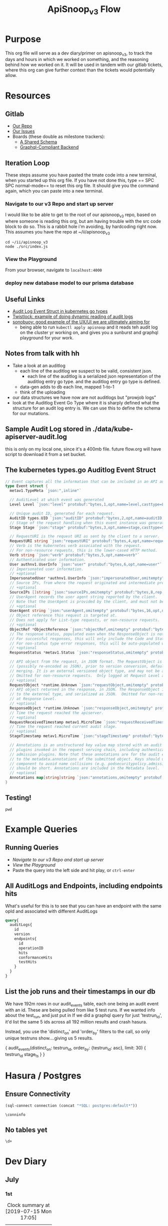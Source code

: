 #+TITLE: ApiSnoop_v3 Flow
#+TODO: TODO(t) IN-PROGRESS(i) BLOCKED(b) | DONE(d)
#+PROPERTY: header-args: :noweb yes
#+PROPERTY: header-args:shell+ :results output list
* Purpose
  This org file will serve as a dev diary/primer on apisnoop_v3, to track the days and hours in which we worked on something, and the reasoning behind how we worked on it.  It will be used in tandem with our gitlab tickets, where this org can give further context than the tickets would potentially allow.
* Resources
** Gitlab
   - [[https://gitlab.ii.coop/apisnoop/apisnoop_v3][Our Repo]]
   - [[https://gitlab.ii.coop/apisnoop/apisnoop_v3/issues][Our Issues]]
   - Boards (these double as milestone trackers):
     - [[https://gitlab.ii.coop/apisnoop/apisnoop_v3/boards/129?milestone_title=A%2520Shared%2520%2520Schema][A Shared Schema]]
     - [[https://gitlab.ii.coop/apisnoop/apisnoop_v3/boards/130?milestone_title=Graphql-Compliant%2520Backend][Graphql-Compliant Backend]]
** Iteration Loop
 These steps assume you have pasted the tmate code into a new terminal, when you started up this org file.
 If you have not done this, type == SPC SPC normal-mode== to reset this org file.  It should give you the command again, which you can paste into a new terminal.
*** Navigate to our v3 Repo and start up server
    I would like to be able to get to the root of our apisnoop_v3 repo, based on where someone is reading this org, but am having trouble with the src code block to do so.  This is a rabbit hole i'm avoiding, by hardcoding right now.  This assumes you have the repo at ~/ii/apisnoop_v3
   
    #+NAME: Navigate to Repo
    #+BEGIN_SRC tmate
      cd ~/ii/apisnoop_v3
      node ./src/index.js
    #+END_SRC

*** View the Playground
    From your browser, navigate to =localhost:4000=

*** deploy new database model to our prisma database
** Useful Links
   - [[https://github.com/kubernetes/kubernetes/blob/master/staging/src/k8s.io/apiserver/pkg/apis/audit/v1/types.go#L72][Audit Log Event Struct in kubernetes go types]]
   - [[https://www.twistlock.com/2019/03/14/kubernetes-auditsink-real-time-k8s-audits-forensics/][Twistlock: example of doing dynamic reading of audit logs]]
   - [[https://scanner.heptio.com/][sonobuoy: good example of the UX/UI we are ultimately aiming for]]
     - being able to run =kubectl apply apisnoop= and it reads teh audit log on the cluster yr working on, and gives you a sunburst and graphql playground for your work.
** Notes from talk with hh
   - Take a look at an auditlog
     - each line of the auditlog we suspect to be valid, consistent json.
       - each line of the auditlog is a serialized json representation of the auditlog entry go type.  and the auditlog entry go type is defined.
     - data-gen adds to db each line, mapped 1-to-1
     - think of the uploading
   - our data structures we have now are not auditlogs but "prowjob logs"
   - look at the Auditlog Event Go Type where it is sharply defined what the structure for an audit log entry is.  We can use this to define the schema for our mutations.
** Sample Audit Log stored in ./data/kube-apiserver-audit.log
   this is only on my local one, since it's a 400mb file.  future flow.org will have script to download it from a set bucket.
** The kubernetes types.go Auditlog Event Struct
   #+NAME: Audit Log Event Struct
   #+BEGIN_SRC go
     // Event captures all the information that can be included in an API audit log.
     type Event struct {
       metav1.TypeMeta `json:",inline"`

       // AuditLevel at which event was generated
       Level Level `json:"level" protobuf:"bytes,1,opt,name=level,casttype=Level"`

       // Unique audit ID, generated for each request.
       AuditID types.UID `json:"auditID" protobuf:"bytes,2,opt,name=auditID,casttype=k8s.io/apimachinery/pkg/types.UID"`
       // Stage of the request handling when this event instance was generated.
       Stage Stage `json:"stage" protobuf:"bytes,3,opt,name=stage,casttype=Stage"`

       // RequestURI is the request URI as sent by the client to a server.
       RequestURI string `json:"requestURI" protobuf:"bytes,4,opt,name=requestURI"`
       // Verb is the kubernetes verb associated with the request.
       // For non-resource requests, this is the lower-cased HTTP method.
       Verb string `json:"verb" protobuf:"bytes,5,opt,name=verb"`
       // Authenticated user information.
       User authnv1.UserInfo `json:"user" protobuf:"bytes,6,opt,name=user"`
       // Impersonated user information.
       // +optional
       ImpersonatedUser *authnv1.UserInfo `json:"impersonatedUser,omitempty" protobuf:"bytes,7,opt,name=impersonatedUser"`
       // Source IPs, from where the request originated and intermediate proxies.
       // +optional
       SourceIPs []string `json:"sourceIPs,omitempty" protobuf:"bytes,8,rep,name=sourceIPs"`
       // UserAgent records the user agent string reported by the client.
       // Note that the UserAgent is provided by the client, and must not be trusted.
       // +optional
       UserAgent string `json:"userAgent,omitempty" protobuf:"bytes,16,opt,name=userAgent"`
       // Object reference this request is targeted at.
       // Does not apply for List-type requests, or non-resource requests.
       // +optional
       ObjectRef *ObjectReference `json:"objectRef,omitempty" protobuf:"bytes,9,opt,name=objectRef"`
       // The response status, populated even when the ResponseObject is not a Status type.
       // For successful responses, this will only include the Code and StatusSuccess.
       // For non-status type error responses, this will be auto-populated with the error Message.
       // +optional
       ResponseStatus *metav1.Status `json:"responseStatus,omitempty" protobuf:"bytes,10,opt,name=responseStatus"`

       // API object from the request, in JSON format. The RequestObject is recorded as-is in the request
       // (possibly re-encoded as JSON), prior to version conversion, defaulting, admission or
       // merging. It is an external versioned object type, and may not be a valid object on its own.
       // Omitted for non-resource requests.  Only logged at Request Level and higher.
       // +optional
       RequestObject *runtime.Unknown `json:"requestObject,omitempty" protobuf:"bytes,11,opt,name=requestObject"`
       // API object returned in the response, in JSON. The ResponseObject is recorded after conversion
       // to the external type, and serialized as JSON.  Omitted for non-resource requests.  Only logged
       // at Response Level.
       // +optional
       ResponseObject *runtime.Unknown `json:"responseObject,omitempty" protobuf:"bytes,12,opt,name=responseObject"`
       // Time the request reached the apiserver.
       // +optional
       RequestReceivedTimestamp metav1.MicroTime `json:"requestReceivedTimestamp" protobuf:"bytes,13,opt,name=requestReceivedTimestamp"`
       // Time the request reached current audit stage.
       // +optional
       StageTimestamp metav1.MicroTime `json:"stageTimestamp" protobuf:"bytes,14,opt,name=stageTimestamp"`

       // Annotations is an unstructured key value map stored with an audit event that may be set by
       // plugins invoked in the request serving chain, including authentication, authorization and
       // admission plugins. Note that these annotations are for the audit event, and do not correspond
       // to the metadata.annotations of the submitted object. Keys should uniquely identify the informing
       // component to avoid name collisions (e.g. podsecuritypolicy.admission.k8s.io/policy). Values
       // should be short. Annotations are included in the Metadata level.
       // +optional
       Annotations map[string]string `json:"annotations,omitempty" protobuf:"bytes,15,rep,name=annotations"`
     }
   #+END_SRC

** Testing!
   #+BEGIN_SRC tmate
pwd
   #+END_SRC

* Example Queries
** Running Queries
  - [[Navigate to our v3 Repo and start up server][Navigate to our v3 Repo and start up server]] 
  - [[View the Playground][View the Playground]] 
  - Paste the query into the left side and hit play, or =ctrl-enter= 
   
** All AuditLogs and Endpoints, including endpoints hits
   What's useful for this is to see that you can have an endpoint with the same opId and associated with different AuditLogs
   #+BEGIN_SRC graphql
     query{
       auditLogs{
         id
         version
         endpoints{
           id
           operationID
           hits
           conformanceHits
           testHits
         }
       }
     }
   #+END_SRC

** List the job runs and their timestamps in our db
   We have 192m rows in our audit_events table, each one being an audit event with an id.  These are being pulled from like 5 test runs.  If we wanted info about the test_run, and just put in   If we did a graphql query for just 'testrun_id', it'd list the same 5 ids across all 192 million results and crash hasura.

Instead, you use the 'distinct_on' and 'order_by' filters to the call, so only unique testruns show....giving us 5 results.   

#+NAME: List Test Run's and their Timestamp
#+BEGIN_EXAMPLE graphql
{
  audit_events(distinct_on: testrun_id, order_by: {testrun_id: asc}, limit: 30) {
    testrun_id
    stage_ts
  }
}
#+END_EXAMPLE


** 

* Hasura / Postgres


** Ensure Connectivity
#+NAME: Start Postgresql Connection
#+BEGIN_SRC emacs-lisp :results silent
(sql-connect connection (concat "*SQL: postgres:default*"))
#+END_SRC

#+BEGIN_SRC sql-mode
  \conninfo
#+END_SRC

#+RESULTS:
#+begin_src sql-mode
You are connected to database "zz" as user "zz" via socket in "/var/run/postgresql" at port "5432".
#+end_src
** No tables yet
#+BEGIN_SRC sql-mode 
  \d+
#+END_SRC

#+RESULTS:
: Did not find any relations.

* Dev Diary
** July
*** 1st
#+BEGIN: clocktable :scope subtree
#+CAPTION: Clock summary at [2019-07-15 Mon 17:05]
| Headline     | Time   |
|--------------+--------|
| *Total time* | *5:38* |
|--------------+--------|
#+END:
**** DONE Prepare this Org
     CLOSED: [2019-07-01 Mon 10:05]
     :LOGBOOK:
     CLOCK: [2019-07-01 Mon 10:00]--[2019-07-01 Mon 10:04] =>  0:04
     :END:
     I want to have a basic structure that Josmar and others can follow for what I'm doing and why.
     This will grow as needed, so will not spend too long on it now.
**** DONE Add Dan's Comments to tickets in gitlab
     CLOSED: [2019-07-01 Mon 10:19]
     :LOGBOOK:
     CLOCK: [2019-07-01 Mon 10:07]--[2019-07-01 Mon 10:19] =>  0:12
     :END:
     This is based off a slack convo [[https://mattermost.ii.coop/files/ihzmi3whb3d4xpssynbnh7sude/public?h=5CpNsQ9EyK3IZeHl2Ue8jdI7vD9ENx_T90EsPthuNSs][shared in mattermost]].  
     The Key Points are:
     - Arrange a call with Aaron, Brian, and Belamaric to see if automated tools like apisnoop would help.
       - [[https://gitlab.ii.coop/apisnoop/apisnoop_v3/issues/5][Issue 5]]
     - Get Apisnoop integrated into the beginning of every call
       - [[https://gitlab.ii.coop/apisnoop/apisnoop_v3/issues/6][Issue 6]]
     - Get apisnoop integrated into prow so someone can see the conformance increase for a pr.
       - [[https://gitlab.ii.coop/apisnoop/apisnoop_v3/issues/7][Issue 7]] 
     
    I would consider the last two to be 'discussion' issues, to figure out how we can design APISnoop for both, so I labeled them as such.  A future task will be to start the discussion here, as I got opinions on how we can do both.
**** DONE Make sure we have a starting board for the schema and server boards
     CLOSED: [2019-07-01 Mon 10:22]
     :LOGBOOK:
     CLOCK: [2019-07-01 Mon 10:22]--[2019-07-01 Mon 10:22] =>  0:00
     :END:
     We've added this as part of the ticket writing.  The boards have been added to this org, under our [[https://gitlab.ii.coop/apisnoop/apisnoop_v3/issues/1][gitlab resource]]
**** DONE Writeup Tickets for populating this backend.
     CLOSED: [2019-07-01 Mon 10:43]
     :LOGBOOK:
     CLOCK: [2019-07-01 Mon 10:25]--[2019-07-01 Mon 10:43] =>  0:18
     :END:
     Once we have a backend, it needs to have data in it.  This is a combination of schema design, and writing functions for how we post new data to the backend.  I think it is usefult o have thse outlined as single ticket,s to better track the work, and so will refine issue 1 to be an umbrella issue, and better outline the steps needed to show it's a workable backend.
     
     I've fleshed out issue 1, connecting it to all its sub-tickets.  [[https://gitlab.ii.coop/apisnoop/apisnoop_v3/issues/1][Check out issue 1]]
**** DONE Issue 8: Setup backend, that's tied to a db and has a graphql explorer
     CLOSED: [2019-07-01 Mon 15:52]
     :LOGBOOK:
     CLOCK: [2019-07-01 Mon 14:43]-[2019-07-01 Mon 15:52] =>  1:09
     CLOCK: [2019-07-01 Mon 10:45]--[2019-07-01 Mon 11:00] =>  0:15
     :END:
     [[https://gitlab.ii.coop/apisnoop/apisnoop_v3/issues/8][Link to Issue 8]]
     
     The majority of this work has been done in this repo on Friday.  The work now is to be able to commit these changes to our repo and start to document how it works.
     
**** DONE Issue 9: Write a mutation for populating db with an audit log.
     CLOSED: [2019-07-01 Mon 17:42]
     :LOGBOOK:
     CLOCK: [2019-07-01 Mon 15:55]--[2019-07-01 Mon 17:42] =>  1:47
     :END:
     [[https://gitlab.ii.coop/apisnoop/apisnoop_v3/issues/9][Link to Issue 9]]
     
     I am thinking we'l base this off the metadata.json of the audit log, since that's available from the start with the log.   So the flow will be:
- post a new auditlog, based on the schema, that contains the basic metadata.
- post new individual endpoints that have, for the auditlog value, the id of our just posted auditLog

This should allow us to have a nicely connected tables and being able to see the coverage of an endpoint over time (comparing aacross audit logs), while also setting us up nicely for the data-generation script.

I worked off the hackernews tutorial i did, simplifying and refacotring as needed.  I put in the types defined in app.org as part of our 'release metadata', but renamed release to AuditLog, as that's more accurate to what the thing is.
     
**** DONE Issue 10: Write a mutation for populating an endpoint to backend, that's connected to a release.
     CLOSED: [2019-07-01 Mon 19:16]
     :LOGBOOK:
     CLOCK: [2019-07-01 Mon 18:11]--[2019-07-01 Mon 19:16] =>  1:05
     CLOCK: [2019-07-01 Mon 18:09]--[2019-07-01 Mon 18:10] =>  0:01
     CLOCK: [2019-07-01 Mon 17:50]-[2019-07-01 Mon 18:10] =>  0:20
     :END:
     [[https://gitlab.ii.coop/apisnoop/apisnoop_v3/issues/10][Link to #10]]
     I should be able to follow the path of the auditlog schema.  The tricky part here will be connecting an endpoint to a release, and how to set that up in a resolver.  I feel I can use the graphql tutorial at howtographql.com, and follow their example of a post and a user.
     
     ---
     
     This worked out smoothly, using that example.  I've set up a mutation that requires an auditLog id, it then connects to that auditlog when put in.  This means that when I query an endpoint, I can _also_ see all the info about the audit log its a part of.  when i query audit logs I automatically see all their endpoints.  It's a nice pattern, and simply implemented.

    We just need to remember in the data-gen script we'll take an audit log, and post its metadata to the db.  the db will return an ID...we then need to take that ID and use it as a variable for all the endpoints, useragents, tests, etc, we post next.  This _feels_ simple to me, and doesn't introduce anything new to how we've defined everything.  
**** DONE Issue 12: Write a query for endpoint, to see its info including the audit log its connected to
     CLOSED: [2019-07-01 Mon 19:46]
     :LOGBOOK:
     CLOCK: [2019-07-01 Mon 19:27]-[2019-07-01 Mon 19:46] =>  0:19
     :END:
     [[https://gitlab.ii.coop/apisnoop/apisnoop_v3/issues/12][Link to #12]]
     This is asking to ping for a specific endpoint, but I feel I should just make it a filter...to put in the ability of starting to add filters like "group is SUCH" or "category is SUCH".
     
     I'll put in a proof of concept for this,w hich will let us return a single endpoint and the auditlog its a part of, and return to it later to figure out how to best structure these filters.
     
     It's now been implemented iwth operationID. I think I could add additional filters for any part of the endpoint,a nd it would be just as easy, but I worrya bout being verbose.  There must be a simpler or cleaner way of providing multiple kinds of filters.  An interesting problem for later, added to future tasks.
**** DONE Update README with dev setup and use.
     CLOSED: [2019-07-01 Mon 19:54]
     :LOGBOOK:
     CLOCK: [2019-07-01 Mon 19:46]--[2019-07-01 Mon 19:54] =>  0:08
     :END:
     
**** DONE Issue One: Setup Initial Backend
*** 2nd
    I did not do work on v3, as work was needed to be done on the current apisnoop, to add auditlogs for july 1st and june 1st, then debug when the pr preview was not displaying correctly.
*** 3rd
#+BEGIN: clocktable :scope subtree :maxlevel 2
#+CAPTION: Clock summary at [2019-07-04 Thu 11:02]
| Headline     | Time   |
|--------------+--------|
| *Total time* | *4:39* |
|--------------+--------|
#+END:

 
    Today is a small cross-roads.  I could keep working on putting individual entries into our db, to ensure we can successfully post new test_tags, useragents, and tests.  Or I could start to work on the data-gen script, so that we can start to put in actual audit logs.  
    
    If I work on the former, the downside is that our results back will still just be a Proof of Concept, with a single entry for each thing.  The upside is that I'll know exactly what the post should look like.
    
    If I work on the latter, I'll get closr to being able to populate it with real data (and could maybe try to get it to just post an auditlog's metadata and nothing else.)  The downside is that this si some big work to untangle, and I won't yet know how to post every bit of data that the datagen script is generating.
    
    I am making a choice to get our schema finished, with just basic entries for each thing, before moving to data-gen

**** DONE Write out tickets for getting test_tags, useragents, and tests into db.
     CLOSED: [2019-07-03 Wed 09:24]
     :LOGBOOK:
     CLOCK: [2019-07-03 Wed 09:10]--[2019-07-03 Wed 09:24] =>  0:14
     :END:
     Added tickets for 14, 15, 16, 17, 18 and added them to this flow as TODO's.
**** DONE #14 Write a mutation for populating tests in the db, that are connected to auditlogs and endpoints.
     CLOSED: [2019-07-05 Fri 05:30]
     :LOGBOOK:
     CLOCK: [2019-07-04 Thu 08:36]--[2019-07-04 Thu 09:02] =>  0:26
     CLOCK: [2019-07-04 Thu 05:30]--[2019-07-04 Thu 06:55] =>  1:25
     CLOCK: [2019-07-03 Wed 09:24]--[2019-07-03 Wed 11:58] =>  2:34
     :END:
     NOTE: didn't finish this, as convo with hh made us realize we could change tactics and d/l full auditlog instead and populate that to the db.

     I want to make sure I can add a test for a specific auditlog, and then only connect it to endpoints that have the same auditlog.  The reasonb eing that there will be tests with the same name across auditlogs, and endpoints with the same name across auditlogs, and we need to ensure we aren't making duplicates.
    
     When I add a test, I won't know each of the endpoints id's.  I think it's well enough to match on operationID, as it should be a constant, and also auditLog.  So it's a question on whether I can do two arguments in the prisma ={ connect }= function. 

***** [40%] Tasks to complete ticket:
      - [X] populate db with another auditlog
        - hoooo boy, this was harder than I expected!  I misunderstood what could be passed along when creating a new auditlog, after I'd made that endpoint connection.  I was thinking I needed to pass along an empty array...since auditLogs should now have an 'endpoints' field...just we don't know what'll go in them.  But you cannot add empty arrays in mutations, and i was getting a (cryptic) error message telling me this.
        - I ended up signing up for a number of prisma forums and channels trying to find the answre to this, and got the answer within [[https://www.prisma.io/forum/t/mutation-failing-problem-with-non-nullable-array/5748][prisma.io/forum]].  This is useful though, as I now know the structure for extending this to include useragents, tests, etc and know what resources I have.
      - [X] add an endpoint with same opId as one in there, but to this new auditlog
        - Check it with this example query: [[All AuditLogs and Endpoints, including endpoints hits][All AuditLogs and Endpoints, including endpoints hits]]  
      - [ ] Write a test mutation with an AuditLog field, matching the endpoints field, and an endpoints field that connects based on endpoints opId and auditLog.
        - having an issue with this, in that I am trying to connect all these endpoints based on their operationID, but cannot as that is not a @unique field.  We are going to have the same opID's across jobs, releases, buckets etc.
        - The tests are going to end up with a list of endpoints they hit.  It will be the same testname across releases, though somtimes there might be an adjustment (e.g. when promoted to conformance).  They'll often have the same list of endpoints, but not always (if the test is written to hit less, but more specific ones, or more get added to it.)
        - The test json now just includes a list of operationID's for the things they hit.  I'd like to connect this list to the actual endpoints, so if you query a test, you can also grab the relevant endpoint info in the same query.
        - The issue is that the operationID's are not unique.  What's unique is operationID + auditLogID.
        - So Options (ordered by my preference):
          1. figure out how to run a map on just the args.endpoints before we do the mutation, to retrun an array of endpointID's (which are unique).  use this to connect.
          2. create a new field which is opID+auditLogID and make this @unique.  I can then connect immediately to that.
          3. don't connect tests to endpoints within the api, and expect people to do it as a separate query.
        - Of the first two, option 2 seems easiest, but I can timebox how to do 1 first.  If not possible, I'll adjust our endpoints api for 2.
         
      - [ ] Add a new test to DB, with an existing endpoint included
      - [ ] query the test and ensure the right endpoint comes back.

      To test this, I'll need to 
    
    
*** 4th
   #+BEGIN: clocktable :scope subtree :maxlevel 2
   #+CAPTION: Clock summary at [2019-07-05 Fri 07:20]
   | Headline     | Time   |
   |--------------+--------|
   | *Total time* | *3:28* |
   |--------------+--------|
   #+END:
 
**** DONE Write Up Tickets for our new Tasks, based on [[*Notes from talk with hh][Notes from talk with hh]]  
     CLOSED: [2019-07-05 Fri 04:20]
     :LOGBOOK:
     CLOCK: [2019-07-05 Fri 03:51]--[2019-07-05 Fri 04:11] =>  0:20
     :END:
**** DONE Organize Org file with relevant links for this work
     CLOSED: [2019-07-05 Fri 04:20]
     :LOGBOOK:
     CLOCK: [2019-07-05 Fri 04:12]--[2019-07-05 Fri 04:15] =>  0:03
     :END:
     You can now find useful links within our resources: [[*Useful Links][Useful Links]] 
**** DONE #19 look into our existing 'download-audits.sh' to grab an audit
     CLOSED: [2019-07-05 Fri 05:31]
     :LOGBOOK:
     CLOCK: [2019-07-05 Fri 04:15]--[2019-07-05 Fri 05:31] =>  1:16
     :END:
   [[https://gitlab.ii.coop/apisnoop/apisnoop_v3/issues/19][link to #19]]  
   I need to remember that the end goal is just to have an auditlog. And so instead of looking at code directly, i'll look at the prow job build logs from a pr, to see the lines actually run and where it's pulling data from.  Then I can do a =gsutil= to grab the relevant log.
   
   To grab an auditlog I:
   - took a look at the build log and saw(remembered) that our main command is now ./apisnoop.sh, and that it stores the audit-logs as part of the --update-cache step
   - I ssh'ed into the zpair box of packet, cloned apisnoop, and did ./apisnoop.sh --install && ./apisnoop.sh --update-cache
   - this gave me a number of audit logs within ./data-gen/cache.  They are arranged by the version, then the job, so I went into a recent job for master (...e23-gci-gce...)
   - The results have a single =kube-apiserver-audit.log= plus some =kube-apiserver-lotsofunumbers.gz=
   - I gunzipped a random one, then ran =cat randomlog | jq keys=, then ran the same command on the =kube-apiserver-audit.log=.  The keys are the same, and so I could see they were the same _type_ of file, but broken into multiple sections to make the d/ling easier (I knew this, but wanted to confirm).
   - I took the kube-apiserver-audit.log and rsynced it down to this repo's =data= folder so we could explore further.
   - I noted the location within the resources of this flow.org (couldn't add a proper file link yet, and it felt like a rabbit hole)
**** DONE #20 Investigate how our d/led audit log maps to the audit log struct type.
     CLOSED: [2019-07-08 Mon 08:16]
     :LOGBOOK:
     CLOCK: [2019-07-08 Mon 06:44]--[2019-07-08 Mon 07:56] =>  1:12
     CLOCK: [2019-07-05 Fri 06:05]--[2019-07-05 Fri 07:20] =>  1:15
     CLOCK: [2019-07-05 Fri 05:31]-[2019-07-05 Fri 06:05] =>  0:34
     :END:
    [[https://gitlab.ii.coop/apisnoop/apisnoop_v3/issues/20][link to #20]] 
    This is the Event Struct (also held in our resources here: [[*The kubernetes types.go Auditlog Event Struct][The kubernetes types.go Auditlog Event Struct]])
    
   #+NAME: Audit Log Event Struct
   #+BEGIN_SRC go
     // Event captures all the information that can be included in an API audit log.
     type Event struct {
       metav1.TypeMeta `json:",inline"`

       // AuditLevel at which event was generated
       Level Level `json:"level" protobuf:"bytes,1,opt,name=level,casttype=Level"`

       // Unique audit ID, generated for each request.
       AuditID types.UID `json:"auditID" protobuf:"bytes,2,opt,name=auditID,casttype=k8s.io/apimachinery/pkg/types.UID"`
       // Stage of the request handling when this event instance was generated.
       Stage Stage `json:"stage" protobuf:"bytes,3,opt,name=stage,casttype=Stage"`

       // RequestURI is the request URI as sent by the client to a server.
       RequestURI string `json:"requestURI" protobuf:"bytes,4,opt,name=requestURI"`
       // Verb is the kubernetes verb associated with the request.
       // For non-resource requests, this is the lower-cased HTTP method.
       Verb string `json:"verb" protobuf:"bytes,5,opt,name=verb"`
       // Authenticated user information.
       User authnv1.UserInfo `json:"user" protobuf:"bytes,6,opt,name=user"`
       // Impersonated user information.
       // +optional
       ImpersonatedUser *authnv1.UserInfo `json:"impersonatedUser,omitempty" protobuf:"bytes,7,opt,name=impersonatedUser"`
       // Source IPs, from where the request originated and intermediate proxies.
       // +optional
       SourceIPs []string `json:"sourceIPs,omitempty" protobuf:"bytes,8,rep,name=sourceIPs"`
       // UserAgent records the user agent string reported by the client.
       // Note that the UserAgent is provided by the client, and must not be trusted.
       // +optional
       UserAgent string `json:"userAgent,omitempty" protobuf:"bytes,16,opt,name=userAgent"`
       // Object reference this request is targeted at.
       // Does not apply for List-type requests, or non-resource requests.
       // +optional
       ObjectRef *ObjectReference `json:"objectRef,omitempty" protobuf:"bytes,9,opt,name=objectRef"`
       // The response status, populated even when the ResponseObject is not a Status type.
       // For successful responses, this will only include the Code and StatusSuccess.
       // For non-status type error responses, this will be auto-populated with the error Message.
       // +optional
       ResponseStatus *metav1.Status `json:"responseStatus,omitempty" protobuf:"bytes,10,opt,name=responseStatus"`

       // API object from the request, in JSON format. The RequestObject is recorded as-is in the request
       // (possibly re-encoded as JSON), prior to version conversion, defaulting, admission or
       // merging. It is an external versioned object type, and may not be a valid object on its own.
       // Omitted for non-resource requests.  Only logged at Request Level and higher.
       // +optional
       RequestObject *runtime.Unknown `json:"requestObject,omitempty" protobuf:"bytes,11,opt,name=requestObject"`
       // API object returned in the response, in JSON. The ResponseObject is recorded after conversion
       // to the external type, and serialized as JSON.  Omitted for non-resource requests.  Only logged
       // at Response Level.
       // +optional
       ResponseObject *runtime.Unknown `json:"responseObject,omitempty" protobuf:"bytes,12,opt,name=responseObject"`
       // Time the request reached the apiserver.
       // +optional
       RequestReceivedTimestamp metav1.MicroTime `json:"requestReceivedTimestamp" protobuf:"bytes,13,opt,name=requestReceivedTimestamp"`
       // Time the request reached current audit stage.
       // +optional
       StageTimestamp metav1.MicroTime `json:"stageTimestamp" protobuf:"bytes,14,opt,name=stageTimestamp"`

       // Annotations is an unstructured key value map stored with an audit event that may be set by
       // plugins invoked in the request serving chain, including authentication, authorization and
       // admission plugins. Note that these annotations are for the audit event, and do not correspond
       // to the metadata.annotations of the submitted object. Keys should uniquely identify the informing
       // component to avoid name collisions (e.g. podsecuritypolicy.admission.k8s.io/policy). Values
       // should be short. Annotations are included in the Metadata level.
       // +optional
       Annotations map[string]string `json:"annotations,omitempty" protobuf:"bytes,15,rep,name=annotations"`
     }
   #+END_SRC
   
   And without all the comments, just the struct, it is:

   #+NAME: Compact Event Struct
   #+BEGIN_SRC go
     type Event struct {
       metav1.TypeMeta `json:",inline"`
       Level Level `json:"level" protobuf:"bytes,1,opt,name=level,casttype=Level"`
       AuditID types.UID `json:"auditID" protobuf:"bytes,2,opt,name=auditID,casttype=k8s.io/apimachinery/pkg/types.UID"`
       Stage Stage `json:"stage" protobuf:"bytes,3,opt,name=stage,casttype=Stage"`
       RequestURI string `json:"requestURI" protobuf:"bytes,4,opt,name=requestURI"`
       Verb string `json:"verb" protobuf:"bytes,5,opt,name=verb"`
       User authnv1.UserInfo `json:"user" protobuf:"bytes,6,opt,name=user"`
       ImpersonatedUser *authnv1.UserInfo `json:"impersonatedUser,omitempty" protobuf:"bytes,7,opt,name=impersonatedUser"`
       SourceIPs []string `json:"sourceIPs,omitempty" protobuf:"bytes,8,rep,name=sourceIPs"`
       UserAgent string `json:"userAgent,omitempty" protobuf:"bytes,16,opt,name=userAgent"`
       ObjectRef *ObjectReference `json:"objectRef,omitempty" protobuf:"bytes,9,opt,name=objectRef"`
       ResponseStatus *metav1.Status `json:"responseStatus,omitempty" protobuf:"bytes,10,opt,name=responseStatus"`
       RequestObject *runtime.Unknown `json:"requestObject,omitempty" protobuf:"bytes,11,opt,name=requestObject"`
       ResponseObject *runtime.Unknown `json:"responseObject,omitempty" protobuf:"bytes,12,opt,name=responseObject"`
       RequestReceivedTimestamp metav1.MicroTime `json:"requestReceivedTimestamp" protobuf:"bytes,13,opt,name=requestReceivedTimestamp"`
       StageTimestamp metav1.MicroTime `json:"stageTimestamp" protobuf:"bytes,14,opt,name=stageTimestamp"`
       Annotations map[string]string `json:"annotations,omitempty" protobuf:"bytes,15,rep,name=annotations"`
     }
   #+END_SRC

    
   We can compare this to the keys from an entry in our d/led auditlog
   
   #+NAME: Grab keys for one line of audit log
   #+BEGIN_SRC shell
     head -5 ../data/kube-apiserver-audit.log \
          | jq keys
   #+END_SRC
   
   #+RESULTS: Grab keys for one line of audit log
   #+begin_EXAMPLE
   [
     "annotations",
     "apiVersion",
     "auditID",
     "kind",
     "level",
     "objectRef",
     "requestReceivedTimestamp",
     "requestURI",
     "responseStatus",
     "sourceIPs",
     "stage",
     "stageTimestamp",
     "user",
     "userAgent",
     "verb"
   ]
   [
     "annotations",
     "apiVersion",
     "auditID",
     "kind",
     "level",
     "objectRef",
     "requestReceivedTimestamp",
     "requestURI",
     "responseStatus",
     "sourceIPs",
     "stage",
     "stageTimestamp",
     "user",
     "userAgent",
     "verb"
   ]
   [
     "annotations",
     "apiVersion",
     "auditID",
     "kind",
     "level",
     "objectRef",
     "requestReceivedTimestamp",
     "requestURI",
     "responseStatus",
     "sourceIPs",
     "stage",
     "stageTimestamp",
     "user",
     "userAgent",
     "verb"
   ]
   [
     "annotations",
     "apiVersion",
     "auditID",
     "kind",
     "level",
     "objectRef",
     "requestReceivedTimestamp",
     "requestURI",
     "responseStatus",
     "sourceIPs",
     "stage",
     "stageTimestamp",
     "user",
     "userAgent",
     "verb"
   ]
   [
     "annotations",
     "apiVersion",
     "auditID",
     "kind",
     "level",
     "objectRef",
     "requestReceivedTimestamp",
     "requestURI",
     "responseStatus",
     "sourceIPs",
     "stage",
     "stageTimestamp",
     "user",
     "userAgent",
     "verb"
   ]
   #+end_EXAMPLE
   
   The keys are largely the same, and where there isn't the same key in the json, we can see that it was listed as 'json,omitempty'.  In Golang, this means that the field can be null, and if so to omit the key from the output json.  This is similar to the graphql schema of =Something: String= versus =Something: String!= where the former can be a null value, and the latter must have something. For more about this, see: [[https://www.sohamkamani.com/blog/golang/2018-07-19-golang-omitempty/]]
   
   The other one that's in the struct, but not the json, is metav1.TypeMeta.  I did a cursory google search for this, and every reference to this key is specific with kubernetes and, judging from [[https://groups.google.com/d/msg/kubernetes-sig-api-machinery/deP_LDaAdVs/TEen0KkkDgAJ][this kubernetes convo]], it's a legacy convention and not meant to be encoded into the json anyway.
   In other words, it looks like we can map the Struct direct to a graphql schema, as long as we know what each of its type definitions mean.
   
   Since we are using prisma, it has a convention to write a graphql.schema but also a datamodel.prisma.  The datamodel is similar to defining tables in sql, but written in the graphql SDL (schema definition language).  It's use is literally to convert our graphql requests into the relevant sql requests.  These two type definitions are slightly different, and so I'll define both here.
   
   I'll also post out two events to help with type definitions
   #+NAME: full event from audit.log
   #+BEGIN_SRC shell
     head -3 ../data/kube-apiserver-audit.log \
          | jq .
   #+END_SRC

   #+RESULTS: full event from audit.log
   #+begin_EXAMPLE
   {
     "kind": "Event",
     "apiVersion": "audit.k8s.io/v1",
     "level": "Request",
     "auditID": "c0793350-e7fe-42ce-93e6-8436a0eb3b23",
     "stage": "ResponseComplete",
     "requestURI": "/api/v1/namespaces/kube-system/pods/etcd-empty-dir-cleanup-bootstrap-e2e-master",
     "verb": "get",
     "user": {
       "username": "kubelet",
       "groups": [
         "system:nodes",
         "system:authenticated"
       ]
     },
     "sourceIPs": [
       "34.83.72.130"
     ],
     "userAgent": "kubelet/v1.16.0 (linux/amd64) kubernetes/0e499be",
     "objectRef": {
       "resource": "pods",
       "namespace": "kube-system",
       "name": "etcd-empty-dir-cleanup-bootstrap-e2e-master",
       "apiVersion": "v1"
     },
     "responseStatus": {
       "metadata": {},
       "status": "Failure",
       "reason": "Forbidden",
       "code": 403
     },
     "requestReceivedTimestamp": "2019-06-18T16:24:23.098849Z",
     "stageTimestamp": "2019-06-18T16:24:23.099005Z",
     "annotations": {
       "authorization.k8s.io/decision": "forbid",
       "authorization.k8s.io/reason": ""
     }
   }
   {
     "kind": "Event",
     "apiVersion": "audit.k8s.io/v1",
     "level": "Metadata",
     "auditID": "8483e074-bd75-4811-a60c-689f33f83b54",
     "stage": "ResponseComplete",
     "requestURI": "/apis/coordination.k8s.io/v1beta1/namespaces/kube-node-lease/leases/bootstrap-e2e-master?timeout=10s",
     "verb": "get",
     "user": {
       "username": "kubelet",
       "groups": [
         "system:nodes",
         "system:authenticated"
       ]
     },
     "sourceIPs": [
       "34.83.72.130"
     ],
     "userAgent": "kubelet/v1.16.0 (linux/amd64) kubernetes/0e499be",
     "objectRef": {
       "resource": "leases",
       "namespace": "kube-node-lease",
       "name": "bootstrap-e2e-master",
       "apiGroup": "coordination.k8s.io",
       "apiVersion": "v1beta1"
     },
     "responseStatus": {
       "metadata": {},
       "status": "Failure",
       "reason": "Forbidden",
       "code": 403
     },
     "requestReceivedTimestamp": "2019-06-18T16:24:23.099973Z",
     "stageTimestamp": "2019-06-18T16:24:23.100096Z",
     "annotations": {
       "authorization.k8s.io/decision": "forbid",
       "authorization.k8s.io/reason": ""
     }
   }
   {
     "kind": "Event",
     "apiVersion": "audit.k8s.io/v1",
     "level": "Request",
     "auditID": "7f702534-db23-416d-b5fd-0c9c2a33d257",
     "stage": "ResponseComplete",
     "requestURI": "/apis/storage.k8s.io/v1beta1/csidrivers?limit=500&resourceVersion=0",
     "verb": "list",
     "user": {
       "username": "kubelet",
       "groups": [
         "system:nodes",
         "system:authenticated"
       ]
     },
     "sourceIPs": [
       "34.83.72.130"
     ],
     "userAgent": "kubelet/v1.16.0 (linux/amd64) kubernetes/0e499be",
     "objectRef": {
       "resource": "csidrivers",
       "apiGroup": "storage.k8s.io",
       "apiVersion": "v1beta1"
     },
     "responseStatus": {
       "metadata": {},
       "status": "Failure",
       "reason": "Forbidden",
       "code": 403
     },
     "requestReceivedTimestamp": "2019-06-18T16:24:23.100718Z",
     "stageTimestamp": "2019-06-18T16:24:23.100802Z",
     "annotations": {
       "authorization.k8s.io/decision": "forbid",
       "authorization.k8s.io/reason": ""
     }
   }
   #+end_EXAMPLE

   #+NAME: Graphql Schema for Event
   #+BEGIN_SRC graphql
     type Metadata {
       name: String
     }

     type ResponseStatus {
       metadata: Metadata
       status: String
       reason: String
       code: Int
     }

     type UserInfo {
       username: String!
      "example groups: system:nodes, system:authenticated"
       groups: [String!]!
     }

     "ObjectReference contains enough information to let you inspect or modify the referred object."
     type ObjectReference{
       resource: String
       namespace: String
       name: String
       uid: ID
       "APIGroup is the name of the API group that contains the referred object."
       "The empty string represents the core API group."
       "+optional"
       apiGroup: String
       "APIVersion is the version of the API group that contains the referred object."
       "+optional"
       apiVersion: String
       resourceVersion: String
       subresource: String
     }

     "Event captures all the information that can be included in an API audit log."
     type Event {
       kind: String
       "Auditlevel at which event was generated"
       level: String!
       "Unique audit ID, generated for each request."
       auditID: ID
       "Stage of the request handling when this event instance was generated."
       Stage: String!
       "RequestURI is the request URI as sent by the client to a server."
       requestURI: String!
       "Verb is the kubernetes verb associated with the request."
       "For non-resource requests, this is the lower-cased HTTP method."
       verb: String!
       "Authenticated user information."
       user: UserInfo!
       "Impersonated user information."
       "+optional"
       impersonatedUser: UserInfo
       "Source IPs, from where the request originated and intermediate proxies."
       "+optional"
       sourceIPs [String!]
       "UserAgent records the user agent string reported by the client."
       "Note that the UserAgent is provided by the client, and must not be trusted."
       "+optional"
       userAgent: String 
       "Object reference this request is targeted at."
       "Does not apply for List-type requests, or non-resource requests."
       "+optional"
       objectRef: ObjectReference
       "The response status, populated even when the ResponseObject is not a Status type."
       "For successful responses, this will only include the Code and StatusSuccess."
       "For non-status type error responses, this will be auto-populated with the error Message."
       "+optional"
       responseStatus: ResponseStatus
       "API object from the request, in JSON format. The RequestObject is recorded as-is in the request"
       "(possibly re-encoded as JSON), prior to version conversion, defaulting, admission or"
       "merging. It is an external versioned object type, and may not be a valid object on its own."
       "Omitted for non-resource requests.  Only logged at Request Level and higher."
       "+optional"
       requestObject: ObjectReference
       "Time the request reached the apiserver."
       "+optional"
       requestReceivedTimestamp: String
       "Time the request reached current audit stage."
       "+optional"
       stateTimestamp: String
       "Annotations is an unstructured key value map stored with an audit event that may be set by"
       "plugins invoked in the request serving chain, including authentication, authorization and"
       "admission plugins. Note that these annotations are for the audit event, and do not correspond"
       "to the metadata.annotations of the submitted object. Keys should uniquely identify the informing"
       "component to avoid name collisions (e.g. podsecuritypolicy.admission.k8s.io/policy). Values"
       "should be short. Annotations are included in the Metadata level."
       "+optional"
       annotations: Json
     }
   #+END_SRC
   
   #+NAME: datamodel.prisma for event
   #+BEGIN_SRC graphql
     type Metadata {
       name: String
     }

     type ResponseStatus {
       metadata: Metadata
       status: String
       reason: String
       code: Int
     }

     type UserInfo {
       username: String!
       groups: [String!]!
     }

     type ObjectReference{
       resource: String
       namespace: String
       name: String
       uid: ID @unique
       apiGroup: String
       apiVersion: String
       resourceVersion: String
       subresource: String
     }

     type Event {
       id: ID! @id
       createdAt: DateTime! @createdAt
       kind: String
       level: String!
       auditID: ID @unique
       Stage: String!
       requestURI: String!
       verb: String!
       user: UserInfo!
       impersonatedUser: UserInfo
       sourceIPs [String!]
       userAgent: String 
       objectRef: ObjectReference
       responseStatus: ResponseStatus
       requestObject: ObjectReference
       requestReceivedTimestamp: String
       stateTimestamp: String
       annotations: Json
     }
   #+END_SRC
   
   When I first tried this, the prisma deploy through a number of errors, for any time I had a referenced object (like user: UserInfo!).  I needed to setup a relation between the UserInfo type and the Event type.  I solved this for them by adding an `event` field  to each of these 'subtypes'.  

The other error is whenever I had a scalarList like =[String]=, to get these to add correctly, I needed to add the directive =@scalarList(strategy: RELATION)=.  I got this from [[https://www.prisma.io/forum/t/valid-values-for-the-strategy-argument-of-scalarlist-are-relation/7154][a question in the prisma forums]], and agree with the poster that the docs are not clear.

The last issue I had was that the user and impersonatedUser together was throwing an error, whereas it was successful when there were just users.   They said I needed to have a set 'myImpersonatedUser' relation table.  There's intricacies here that are _fascinating_, but I want to just have an auditLog working right now, and can plumb the depths later.

So the datamodel ends up looking like so.

#+NAME: adjusted datamodel.prisma
#+BEGIN_SRC graphql
  type ResponseStatus {
    id: ID! @id
    createdAt: DateTime! @createdAt
    metadata: Json
    status: String
    reason: String
    code: Int
    event: Event!
  }

  type UserInfo {
    id: ID! @id
    createdAt: DateTime! @createdAt
    username: String!
    groups: [String!]! @scalarList(strategy: RELATION)
    event: Event!
  }

  type ObjectReference{
    id: ID! @id
    createdAt: DateTime! @createdAt
    resource: String
    namespace: String
    name: String
    uid: ID @unique
    apiGroup: String
    apiVersion: String
    resourceVersion: String
    subresource: String
    event: Event!
  }

  type Event {
    id: ID! @id
    createdAt: DateTime! @createdAt
    kind: String
    level: String!
    auditID: ID @unique
    stage: String!
    requestURI: String!
    verb: String!
    user: UserInfo! @relation(link: INLINE)
    sourceIPs: [String!] @scalarList(strategy: RELATION)
    userAgent: String 
    responseStatus: ResponseStatus @relation(link: INLINE)
    requestObject: ObjectReference @relation(link: INLINE)
    requestReceivedTimestamp: String
    stageTimestamp: String
    annotations: Json
  }
#+END_SRC


So in the meantime, I looked at how often impersonatedUser comes up.

we can take a look at how many entries are in an audit log, by checking its line number.

#+NAME: audit log entries
#+BEGIN_SRC shell
cat ../data/kube-apiserver-audit.log | wc -l
#+END_SRC

Then compare it to how often impersonatedUser comes up
#+NAME: audit log entries with impersonatedUser
#+BEGIN_SRC shell
cat ../data/kube-apiserver-audit.log | grep impersonatedUser | wc -l
#+END_SRC

If we compare the results, we see that there are 313k entries, and 74 of them have impersonatedUser.  I think it is okay to not include this field for right now.

#+RESULTS: audit log entries
#+begin_EXAMPLE
313441
#+end_EXAMPLE

#+RESULTS: audit log entries with impersonatedUser
#+begin_EXAMPLE
74
#+end_EXAMPLE
   

*** 7th
#+BEGIN: clocktable :scope subtree :maxlevel 2
#+CAPTION: Clock summary at [2019-07-09 Tue 06:03]
| Headline     | Time   |
|--------------+--------|
| *Total time* | *5:57* |
|--------------+--------|
#+END:

**** BLOCKED #21 build a mutation for the events in our d'led audit logs to be added to our db.
     :LOGBOOK:
     CLOCK: [2019-07-09 Tue 11:00]--[2019-07-09 Tue 06:03] => -5:03
     CLOCK: [2019-07-08 Mon 08:41]--[2019-07-08 Mon 10:34] =>  1:53
     :END:
     [[https://gitlab.ii.coop/apisnoop/apisnoop_v3/issues/21][link to #21]] 
     
     BLOCKED NOTE: I hit an edge-case with prisma related to the AuditID within our audit log events.  Prisma's ID type has a char limit of 25, which the AuditID exceeds.  This can be fixed by adjusting the datamodel and sql tables for the auditID pretty simply, except that prisma has abstracted away the direct database access, and made it quite hard.  I had the option of building out the database again locally (instead of using our proof-of-concept demo hosted db on prisma), or to take a look at another service (hasura) where there was more direct access to the underlying db.  In talking with Chris, it seemed worthwhile to at least investigate hasura and see how it feels.  And so will be doing this and returing later to these tickets.
    
     We want to build a basic mutation, whose arguments are just the non-optional parts of our Event type.  I also wanna research into the mutationInput type, as I think this will help with the data-gen later (essentially being able to converat the event to JSON which we then add to a 'addtoDB' function).
     
     We'll add the required fields, and then all the other fields we find in the AuditLogs.
     #+NAME: Required Fields
     #+BEGIN_EXAMPLE
       level: String!
       stage: String!
       requestURI: String!
       verb: String!
       user: UserInfo!
     #+END_EXAMPLE
     
    #+NAME: Add'l fields from an audit log
    #+BEGIN_EXAMPLE
     "annotations",
     "apiVersion",
     "auditID",
     "kind",
     "objectRef",
     "requestReceivedTimestamp",
     "responseStatus",
     "sourceIPs",
     "stageTimestamp",
     "userAgent",
    #+END_EXAMPLE

***** Testing This
      I should now be able to take an auditlog JSON and post it as a mutation in our playground.
      
      I'll grab a random audit log then to see how this work.
      
      #+BEGIN_SRC shell
      head -1 ../data/kube-apiserver-audit.log | jq .
      #+END_SRC

      #+RESULTS:
      #+begin_EXAMPLE
      {
        "kind": "Event",
        "apiVersion": "audit.k8s.io/v1",
        "level": "Request",
        "auditID": "c0793350-e7fe-42ce-93e6-8436a0eb3b23",
        "stage": "ResponseComplete",
        "requestURI": "/api/v1/namespaces/kube-system/pods/etcd-empty-dir-cleanup-bootstrap-e2e-master",
        "verb": "get",
        "user": {
          "username": "kubelet",
          "groups": [
            "system:nodes",
            "system:authenticated"
          ]
        },
        "sourceIPs": [
          "34.83.72.130"
        ],
        "userAgent": "kubelet/v1.16.0 (linux/amd64) kubernetes/0e499be",
        "objectRef": {
          "resource": "pods",
          "namespace": "kube-system",
          "name": "etcd-empty-dir-cleanup-bootstrap-e2e-master",
          "apiVersion": "v1"
        },
        "responseStatus": {
          "metadata": {},
          "status": "Failure",
          "reason": "Forbidden",
          "code": 403
        },
        "requestReceivedTimestamp": "2019-06-18T16:24:23.098849Z",
        "stageTimestamp": "2019-06-18T16:24:23.099005Z",
        "annotations": {
          "authorization.k8s.io/decision": "forbid",
          "authorization.k8s.io/reason": ""
        }
      }
      #+end_EXAMPLE

      hit issues where it was asknig for input types, and i'd given them object types instead, and so I have to update my schema.
      
      I am also learnign the right way to do a nested mutation, as we are having arrays within objects with arrays and it can get a bit intense.   I am now at a point where I can put in all the required fields successfully: kind, level, stage, verb, requestURI, and userInfo.
      
      Now, I just keep adding fields based on the example log until there are no more errors!
      
     
*** 8th
**** DONE #24 Get a feel for hasura, to potentially use as our backend db.
     CLOSED: [2019-07-10 Wed 14:55]
     :LOGBOOK:
     CLOCK: [2019-07-09 Tue 09:40]--[2019-07-09 Tue 11:55] =>  2:15
     CLOCK: [2019-07-09 Tue 06:05]--[2019-07-09 Tue 08:00] =>  1:55
     :END:
     [[https://gitlab.ii.coop/apisnoop/apisnoop_v3/issues/24][Link to #24]]
     working through their tutorial here: https://learn.hasura.io/graphql/hasura/introduction
     
     I quite like the building of the tables and tutorial.  I made it through to the authentication, and had issues with auth0.  I spent about 45 minutes debugging without success, and decided that this is not an immediate need and can return to it with some more patience later.
     
     The tutorial has us build a todo app, which was simple enough.  The trick now is to see how to throw in an event log.
     hh, recommended looking at some go-strcut to post-gress generators.  
     
     I found a few:
- meddler: https://github.com/russross/meddler
- dgw: https://github.com/achiku/dgw

DGW dosn't create relational tables, which is really the heart of what we we want, and meddler requires annotating the struct to make it fit into a table...which doesn't seem to save us work.

In terms of time, I feel it is best right now to just model the table manually to better get how it all works, and if it starts to feel way too hard to look at a tool.  Going to these tools now, at least, feels like premature optimization/rabbit hole.

I went through setting up the tables for audit_events, object_refs, and response_statuses.  This allowed me to easily post new audit events to the database through our graphiql playground. 

I _quite_ like hasura's flow.  You start with the postgres database first,a nd then it generates supremely straightforward graphql queries for you.  You can also create new sql views just through raw sql queries.  This is playing to the team's strength, with hh's history with post gres and sql, and our growing strength with graphql.

The one thing I am not sure on is how it feels connecting our frontend to this backend and querying, or how to setup the data-gen script to post direct, line by line, from an audit log.  I will read through the hasura tutorial on react/apollo to get a better feel on that side for us.

*** 15th
#+BEGIN: clocktable :scope subtree
#+CAPTION: Clock summary at [2019-07-15 Mon 17:06]
| Headline     | Time    |
|--------------+---------|
| *Total time* | *11:00* |
|--------------+---------|
#+END:
**** TODO #22 Create postgresql database, run hasura, simplify audit_entry table structure
     :LOGBOOK:
     CLOCK: [2019-07-15 Mon 04:30]--[2019-07-15 Mon 08:00] =>  3:30
     CLOCK: [2019-07-15 Mon 08:30]--[2019-07-15 Mon 12:00] =>  3:30
     CLOCK: [2019-07-15 Mon 13:00]--[2019-07-15 Mon 17:00] =>  4:00
     :END:
- [X] Create postgresql database locally
- [X] Run hasura against local DB
- [X] Refactor / Simplify the audit_entry table structure
*** 16th
#+BEGIN: clocktable :scope subtree
#+CAPTION: Clock summary at [2019-07-17 Wed 11:15]
| Headline     | Time   |
|--------------+--------|
| *Total time* | *9:20* |
|--------------+--------|
#+END:
**** TODO #22 refactor db again
     :LOGBOOK:
     CLOCK: [2019-07-16 Tue 9:35]--[2019-07-16 Tue 12:15] =>  2:40
     CLOCK: [2019-07-16 Tue 02:45]--[2019-07-16 Tue 09:25] =>  6:40
     :END:

Found test-infra code using graphql + github:
go/src/k8s.io/test-infra/experiment/graphql_issue_example.py

Not going to include prow job definitions or artifacts for now. Just audit log entries.
- [X] Install hasura cli

#+BEGIN_SRC shell
curl -L https://github.com/hasura/graphql-engine/raw/master/cli/get.sh | bash
sudo hasura completion bash --file=/etc/bash_completion.d/hasura # check dir exists
#+END_SRC

- [X] Write hasura/migrations

Remove '.cli-migrations' from the image and run 'hasura migrate apply' to do it via the cli/API.

#+NAME: start hasura pointing to local postgres and run migrations
#+BEGIN_SRC shell
docker run -p 8888:8080 \
  -e HASURA_GRAPHQL_DATABASE_URL='postgres://postgres@192.168.1.17:5434/apisnoop_hh' \
  -e HASURA_GRAPHQENABLE_CONSOLE=false \
  -v $PWD/hasura/migrations:/hasura-migrations\
  hasura/graphql-engine:v1.0.0-beta.3.cli-migrations
#+END_SRC
*** 17th
#+BEGIN: clocktable :scope subtree
#+CAPTION: Clock summary at [2019-07-17 Wed 14:16]
| Headline     | Time   |
|--------------+--------|
| *Total time* | *7:30* |
|--------------+--------|
#+END:

#+NAME: run grahpql on public port
#+BEGIN_SRC  shell
docker run -p 139.178.70.135:54321:8080   \
  -e HASURA_GRAPHQL_DATABASE_URL='postgres://postgres@172.17.0.1:5432/data' \
  -e HASURA_GRAPHQL_ENABLE_CONSOLE=true  \
  -v $PWD/hasura/migrations:/hasura-migrations \
  hasura/graphql-engine:v1.0.0-beta.3.cli-migrations
#+END_SRC

**** TODO #22 build out a data-gen script that eats a d/led audit log and, per each line, posts to our db.
     :LOGBOOK:
     CLOCK: [2019-07-17 Wed 5:30]--[2019-07-17 Wed 8:00] =>  2:30
     CLOCK: [2019-07-17 Wed 8:30]--[2019-07-17 Wed 12:00] =>  3:30
     CLOCK: [2019-07-17 Wed 13:00]--[2019-07-17 Wed 14:30] =>  1:30
     :END:
Need to try and import json directly.
We were getting errors for jsonb types, I was able to get that to work for the entire set.
It requires creating views instead.
We explored importing only parts as json.
*** 18th
     :LOGBOOK:
     CLOCK: [2019-07-18 Thu 05:30]--[2019-07-18 Thu 12:00] =>  6:30
     CLOCK: [2019-07-18 Thu 13:00]--[2019-07-18 Thu 16:30] =>  3:30
     :END:

#+BEGIN: clocktable :scope subtree
#+CAPTION: Clock summary at [2019-07-18 Thu 04:31]
| Headline     | Time    |
|--------------+---------|
| *Total time* | *10:00* |
|--------------+---------|
#+END:
Tangle [[file:data.org::%20table][data.org :: table]] to create:
- [[file:~/ii/apisnoop_v3/hasura/migrations/10_table_audit_events.up.sql][hasura/migrations/10_table_audit_events.up.sql]]
- [[file:~/ii/apisnoop_v3/hasura/migrations/10_table_audit_events.down.sql][hasura/migrations/10_table_audit_events.down.sql]]

The files in migrations are use to create the database:

- [[file:~/ii/apisnoop_v3/hasura/migrations][file:~/ii/apisnoop_v3/hasura/migrations]]


Audot logs are fully loaded.
Next step is loading openapi / swagger.json
**** DONE #22 build out a data-gen script that eats a d/led audit log and, per each line, posts to our db.
     export II=/tmp/hh.data.target.iisocket ; rm -f $II ; ssh -tAX hh@sharing.io -L $II:$II /tmp/hh.data.target.sh
**** DONE make sure requestObject in our Event schema maps to something valid
    I need to find an example of it in our Event Logs, or remove it if it never comes up.
**** DONE Make sure Metadata is properly defined
    in my examples its an empty object, should find a better example of it.
**** DONE #23 Our Backend is populated with raw audit log events from auditlog.txt
    [[https://gitlab.ii.coop/apisnoop/apisnoop_v3/issues/23][Link to #23]] 

This ended up becoming where we created jsob objects for nay schemaless data, in particular request/responseObjects.

*** 19th
#+BEGIN: clocktable :scope subtree
#+CAPTION: Clock summary at [2019-07-19 Fri 22:02]
| Headline     | Time    |
|--------------+---------|
| *Total time* | *10:23* |
|--------------+---------|
#+END:
**** DONE Write up tickets related to our datagen script work.
     :LOGBOOK:
     CLOCK: [2019-07-19 Fri 05:22]--[2019-07-19 Fri 05:45] =>  0:23
     :END:
**** TODO #26 Schema for OpenAPI / json
     :LOGBOOK:
     CLOCK: [2019-07-19 Fri 12:45]--[2019-07-19 Fri 16:30] =>  3:45
     CLOCK: [2019-07-19 Fri 08:30]--[2019-07-19 Fri 12:00] =>  3:30
     CLOCK: [2019-07-19 Fri 05:45]--[2019-07-19 Fri 08:30] =>  2:45
     :END:
    [[https://gitlab.ii.coop/apisnoop/apisnoop_v3/issues/26][Link to #26]]

#+NAME: Start Postgresql Connection
#+BEGIN_SRC emacs-lisp :results silent
  ;; (sql-connect connection (concat "*SQL: postgres:data*"))
  (sql-connect "hasura" (concat "*SQL: postgres:data*"))
#+END_SRC

#+BEGIN_SRC sql-mode
  \conninfo
#+END_SRC

#+RESULTS:
#+begin_src sql-mode
You are connected to database "hh" as user "hh" on host "172.17.0.1" at port "5432".
SSL connection (protocol: TLSv1.3, cipher: TLS_AES_256_GCM_SHA384, bits: 256, compression: off)
#+end_src

See if we can execute python code within our OBB

First went to lookup the documentation for the header args:

https://orgmode.org/worg/org-contrib/babel/languages/ob-doc-python.html

> :python: Name of the command for executing Python code.
> :session [name]: default is no session.
 
I set the interpreter to "python3" and started using a session named "sql"
I set the results to silent, because this first block doesn't really generate anything useful.

#+BEGIN_SRC python :python python3 :session sql :results silent
import psycopg2
connection = psycopg2.connect(
    host="172.17.0.1",
    # host='192.168.1.17',
    database='hh',
    port=5432,
    user='hh',
    password=None,
)
connection.set_session(autocommit=True)
#+END_SRC

#+BEGIN_SRC python :python python3 :session sql :results silent

#+END_SRC

*** 20th
#+BEGIN: clocktable :scope subtree
#+CAPTION: Clock summary at [2019-07-19 Fri 22:03]
| Headline     | Time   |
|--------------+--------|
| *Total time* | *6:17* |
|--------------+--------|
#+END:
**** TODO #27 Loading OpenAPI via script
     :LOGBOOK:
     CLOCK: [2019-07-20 Sat 03:45]--[2019-07-20 Sat 10:02] =>  6:17
     :END:
    [[https://gitlab.ii.coop/apisnoop/apisnoop_v3/issues/27][Link to #27]] 



*** 22nd
#+BEGIN: clocktable :scope subtree
#+CAPTION: Clock summary at [2019-07-23 Tue 21:47]
| Headline     | Time    |
|--------------+---------|
| *Total time* | *10:06* |
|--------------+---------|
#+END:
     :LOGBOOK:
     CLOCK: [2019-07-22 Mon 06:00]--[2019-07-22 Mon 12:04] =>  6:04
     CLOCK: [2019-07-22 Mon 13:00]--[2019-07-22 Mon 17:02] =>  4:02
     :END:
**** TODO Work on DataGen script to populate database with actual audit log.
*** 23rd
#+BEGIN: clocktable :scope subtree
#+CAPTION: Clock summary at [2019-07-23 Tue 21:47]
| Headline     | Time   |
|--------------+--------|
| *Total time* | *9:18* |
|--------------+--------|
#+END:
     :LOGBOOK:
     CLOCK: [2019-07-22 Mon 05:00]--[2019-07-22 Mon 12:04] =>  7:04
     CLOCK: [2019-07-22 Mon 13:00]--[2019-07-22 Mon 15:14] =>  2:14
     :END:
**** TODO Work on DataGen script to populate database with actual audit log.

*** 24th
#+BEGIN: clocktable :scope subtree
#+CAPTION: Clock summary at [2019-07-23 Tue 03:14]
| Headline     | Time   |
|--------------+--------|
| *Total time* | *9:18* |
|--------------+--------|
#+END:
     :LOGBOOK:
     CLOCK: [2019-07-22 Mon 00:00]--[2019-07-22 Mon 09:35] =>  9:35
     :END:
**** TODO Work on DataGen script to populate database with actual audit log.

*** 25th
    :LOGBOOK:
    CLOCK: [2019-07-24 Wed 00:46]
    CLOCK: [2019-07-24 Wed 8:00]--[2019-07-24 Wed 12:46] =>  4:46
    :END:
    After a week off, I, Z, spent much of the day largely catching up with the work done around our db since I was gone.  Spent the morning with hh and heyste travelling through the db to see how it all worked, and how to set it up on my own machine.  I am now running zzhasura.sharing.io and it has all the audit events and audit_operations working.  Now I want to see how to get the graphql queries working as well.
    
    we have now 192 million audit events in our db, but am not quite sure how they're organized...like how to validate the data.
    
    for example take this query:


In the following query, we are going to find the uniq api_operations (aka openapi endpoints) for a specific testrun.
There are around 900 api_operations total, but only 273 are in use by this testrun.

#+BEGIN_SRC graphql :todo enabled running embeded graphoql OBSB
{
  audit_events_aggregate(distinct_on: op_id, where: {testrun_id: {_eq: "1152045379034812417"}}) {
    aggregate {
      count(columns: op_id)
    }
  }
}
#+END_SRC

I /think/ this query says "show me the aggregated count of distinct operation id's for audit events whose testrun_id is "1152045379034812417" (the most recent test run).  

This should be 900 operation Id's, but if you run it in =zzhasura.sharing.io= it returns 273.  Is this due to the data not bringing everything over, or the query being malformed?


* Footnotes

If you setup your ~/.pgpass, our adding of --no-password should work.
# eval: (sql-connect connection (concat "*SQL: postgres:" connection "*"))
# sql-connection-alist: ((hasura (sql-product 'postgres) (sql-user "ygrrlqaucoxunc") (sql-database "d5a2ppmichmu74") (sql-port 5432) (sql-server "ec2-174-129-227-205.compute-1.amazonaws.com")))

* Future Tasks
** NOW: Tasks of the highest priority
*** TODO Add to discusion in issue 6 and issue 7
      - [[https://gitlab.ii.coop/apisnoop/apisnoop_v3/issues/6][Issue 6]]
      - [[https://gitlab.ii.coop/apisnoop/apisnoop_v3/issues/7][Issue 7]] 
** FUTURE: Cool ideas for the future
- [X] Refactor to include OpenAPI / swagger.json
- [ ] Refactor to include endpoints
- [ ] Refactor to include tests
- [ ] Refactor to include Kind
*** TODO Pandas
https://pandas.pydata.org/#what-problem-does-pandas-solve
*** TODO Refactor to include prow job definitions
*** TODO Refactor to include prow job artifacts
*** TODO Look into adding nested filters to query
    Related to Issue 12 
    
*** TODO figure out how to add org links to files within repo       :org:foo:
*** TODO add our sample audit.log to a bucket for easy =wget=
*** TODO Create Gatsby site
https://blog.hasura.io/create-gatsby-sites-using-graphql-on-postgres-603b5dd1e516/
https://github.com/hasura/graphql-engine/tree/master/community/sample-apps/gatsby-postgres-graphql
*** TODO See if TimescaleDB is something that might help
https://blog.hasura.io/using-timescaledb-with-hasura-graphql-d05f030c4b10/
*** TODO Check how often impersonatedUser comes up in our audit log.
# Local Variables:
# End:
